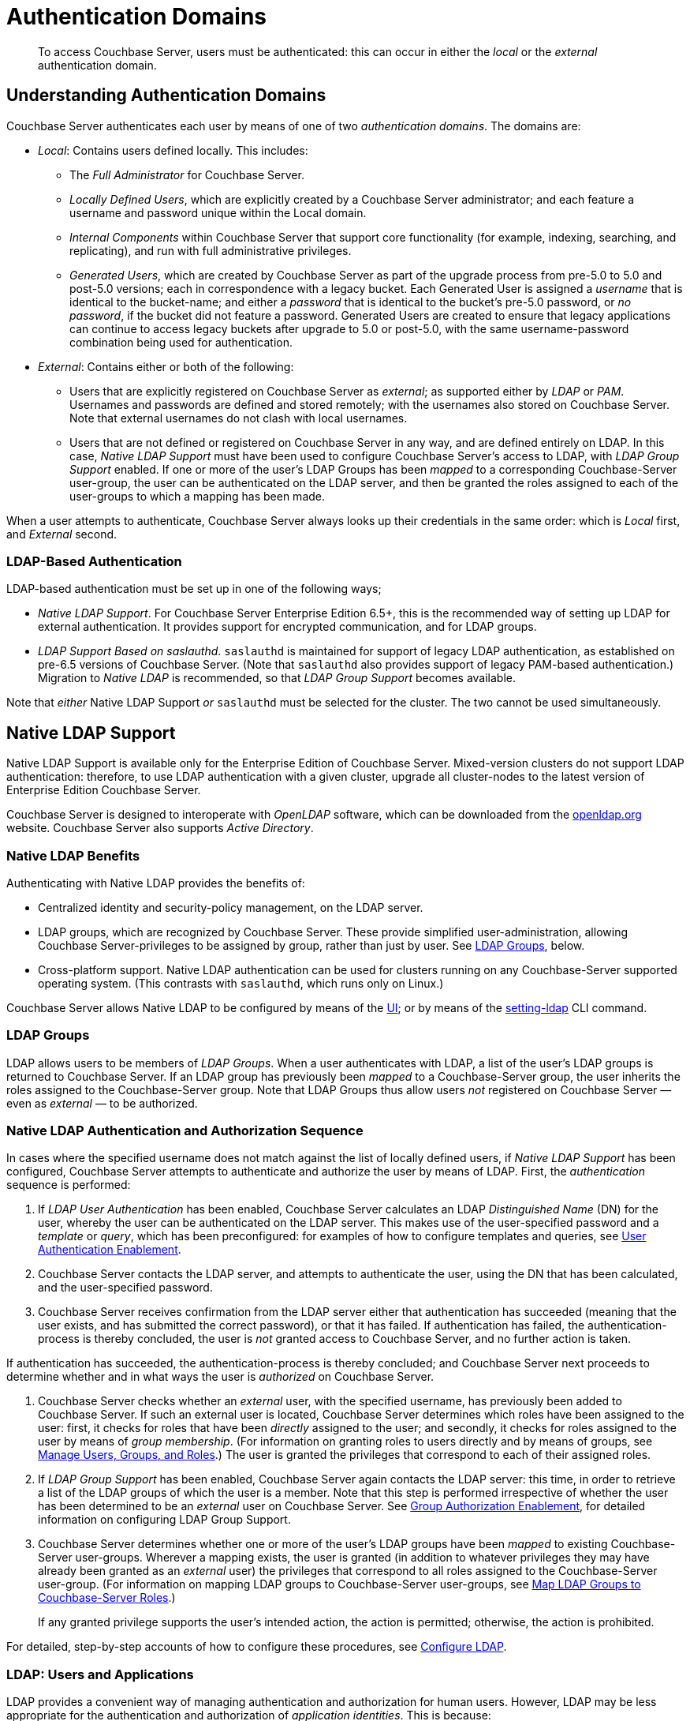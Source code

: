 = Authentication Domains
:description: pass:q[To access Couchbase Server, users must be authenticated: this can occur in either the _local_ or the _external_ authentication domain.]

[abstract]
{description}

[#introduction-to-externally-based-authentication]
== Understanding Authentication Domains

Couchbase Server authenticates each user by means of one of two _authentication domains_.
The domains are:

* _Local_: Contains users defined locally.
This includes:

 ** The _Full Administrator_ for Couchbase Server.

** _Locally Defined Users_, which are explicitly created by a Couchbase Server  administrator; and each feature a username and password unique within the Local domain.

 ** _Internal Components_ within Couchbase Server that support core  functionality (for example, indexing, searching, and replicating), and run  with full administrative privileges.

 ** _Generated Users_, which are created by Couchbase Server as part of the  upgrade process from pre-5.0 to 5.0 and post-5.0 versions; each in  correspondence with a legacy bucket.
Each Generated User is assigned a _username_ that is identical to the bucket-name; and either a _password_ that is identical to the bucket's pre-5.0 password, or _no password_, if the bucket did not feature a password.
Generated Users are created to ensure that legacy applications can continue to access legacy buckets after upgrade to 5.0 or post-5.0, with the same username-password combination being used for authentication.

* _External_: Contains either or both of the following:

** Users that are explicitly registered on Couchbase Server as _external_; as supported either by _LDAP_ or _PAM_.
Usernames and passwords are defined and stored remotely; with the usernames also stored on Couchbase Server.
Note that external usernames do not clash with local usernames.

** Users that are not defined or registered on Couchbase Server in any way, and are defined entirely on LDAP.
In this case, _Native LDAP Support_ must have been used to configure Couchbase Server's access to LDAP, with _LDAP Group Support_ enabled.
If one or more of the user's LDAP Groups has been _mapped_ to a corresponding Couchbase-Server user-group, the user can be authenticated on the LDAP server, and then be granted the roles assigned to each of the user-groups to which a mapping has been made.

When a user attempts to authenticate, Couchbase Server always looks up their credentials in the same order: which is _Local_ first, and _External_ second.

[#introduction-to-ldap-based-authentication]
=== LDAP-Based Authentication

LDAP-based authentication must be set up in one of the following ways;

* _Native LDAP Support_.
For Couchbase Server Enterprise Edition 6.5+, this is the recommended way of setting up LDAP for external authentication.
It provides support for encrypted communication, and for LDAP groups.

* _LDAP Support Based on saslauthd_.
`saslauthd` is maintained for support of legacy LDAP authentication, as established on pre-6.5 versions of Couchbase Server.
(Note that `saslauthd` also provides support of legacy PAM-based authentication.)
Migration to _Native LDAP_ is recommended, so that _LDAP Group Support_ becomes available.

Note that _either_ Native LDAP Support _or_ `saslauthd` must be selected for the cluster.
The two cannot be used simultaneously.

[#native-ldap-support]
== Native LDAP Support

Native LDAP Support is available only for the Enterprise Edition of Couchbase Server.
Mixed-version clusters do not support LDAP authentication: therefore, to use LDAP authentication with a given cluster, upgrade all cluster-nodes to the latest version of Enterprise Edition Couchbase Server.

Couchbase Server is designed to interoperate with _OpenLDAP_ software, which can be downloaded from the http://www.openldap.org/[openldap.org^] website.
Couchbase Server also supports _Active Directory_.

[#ldap-benefits]
=== Native LDAP Benefits

Authenticating with Native LDAP provides the benefits of:

* Centralized identity and security-policy management, on the LDAP server.

* LDAP groups, which are recognized by Couchbase Server.
These provide simplified user-administration, allowing Couchbase Server-privileges to be assigned by group,
rather than just by user.
See xref:learn:security/authentication-domains.adoc#introduction-to-ldap-groups[LDAP Groups], below.

* Cross-platform support.
Native LDAP authentication can be used for clusters running on any Couchbase-Server supported operating system. (This contrasts with `saslauthd`, which runs only on Linux.)

Couchbase Server allows Native LDAP to be configured by means of the xref:manage:manage-security/configure-ldap.adoc#configure-ldap-with-the-ui[UI]; or by means of the xref:cli:cbcli/couchbase-cli-setting-ldap.adoc[setting-ldap] CLI command.

[#introduction-to-ldap-groups]
=== LDAP Groups

LDAP allows users to be members of _LDAP Groups_.
When a user authenticates with LDAP, a list of the user's LDAP groups is returned to Couchbase Server.
If an LDAP group has previously been _mapped_ to a Couchbase-Server group, the user inherits the roles assigned to the Couchbase-Server group.
Note that LDAP Groups thus allow users _not_ registered on Couchbase Server &#8212; even as _external_ &#8212; to be authorized.

[#native-ldap-auth-sequence]
=== Native LDAP Authentication and Authorization Sequence

In cases where the specified username does not match against the list of locally defined users, if _Native LDAP Support_ has been configured, Couchbase Server attempts to authenticate and authorize the user by means of LDAP.
First, the _authentication_ sequence is performed:

. If _LDAP User Authentication_ has been enabled, Couchbase Server calculates an LDAP _Distinguished Name_ (DN) for the user, whereby the user can be authenticated on the LDAP server.
This makes use of the user-specified password and a _template_ or _query_, which has been preconfigured: for examples of how to configure templates and queries, see xref:manage:manage-security/configure-ldap.adoc#enable-ldap-user-authentication[User Authentication Enablement].

. Couchbase Server contacts the LDAP server, and attempts to authenticate the user, using the DN that has been calculated, and the user-specified password.

. Couchbase Server receives confirmation from the LDAP server either that authentication has succeeded (meaning that the user exists, and has submitted the correct password), or that it has failed.
If authentication has failed, the authentication-process is thereby concluded, the user is _not_ granted access to Couchbase Server, and no further action is taken.

If authentication has succeeded, the authentication-process is thereby concluded; and Couchbase Server next proceeds to determine whether and in what ways the user is _authorized_ on Couchbase Server.

. Couchbase Server checks whether an _external_ user, with the specified username, has previously been added to Couchbase Server.
If such an external user is located, Couchbase Server determines which roles have been assigned to the user: first, it checks for roles that have been _directly_ assigned to the user; and secondly, it checks for roles assigned to the user by means of _group membership_.
(For information on granting roles to users directly and by means of groups, see xref:manage:manage-security/manage-users-and-roles.adoc[Manage Users, Groups, and Roles].) The user is granted the privileges that correspond to each of their assigned roles.

. If _LDAP Group Support_ has been enabled, Couchbase Server again contacts the LDAP server: this time, in order to retrieve a list of the LDAP groups of which the user is a member.
Note that this step is performed irrespective of whether the user has been determined to be an _external_ user on Couchbase Server.
See xref:manage:manage-security/configure-ldap#group-authorization-enablement[Group Authorization Enablement], for detailed information on configuring LDAP Group Support.

. Couchbase Server determines whether one or more of the user's LDAP groups have been _mapped_ to existing Couchbase-Server user-groups.
Wherever a mapping exists, the user is granted (in addition to whatever privileges they may have already been granted as an _external_ user) the privileges that correspond to all roles assigned to the Couchbase-Server user-group.
(For information on mapping LDAP groups to Couchbase-Server user-groups, see xref:manage:manage-security/configure-ldap.adoc#map-ldap-groups-to-couchbase-server-roles[Map LDAP Groups to Couchbase-Server Roles].)
+
If any granted privilege supports the user's intended action, the action is permitted; otherwise, the action is prohibited.

For detailed, step-by-step accounts of how to configure these procedures, see xref:manage:manage-security/configure-ldap.adoc[Configure LDAP].

[#ldap-users-and-applications]
=== LDAP: Users and Applications

LDAP provides a convenient way of managing authentication and authorization for human users.
However, LDAP may be less appropriate for the authentication and authorization of _application identities_.
This is because:

* Couchbase Server must access the LDAP server for initial authentication; thereby adding a potentially undesirable latency to the application's establishment of a full connection with Couchbase Server.

* If the LDAP server is unavailable, the application cannot be authenticated or authorized.
In such circumstances, Couchbase Server, even though it may itself still be available, cannot grant data-access to the application.

Therefore, to avoid both latency and risk of unavailability, applications should authenticate and authorize with Couchbase Server _locally_.

[#saslauthd-and-pam]
== saslauthd, LDAP, and PAM

`saslauthd` is maintained for support of legacy LDAP and PAM-based authentication, as established on pre-6.5 versions of Couchbase Server.
Migration to _Native LDAP_ is recommended, so that _LDAP Group Support_ becomes available.
The overall migration procedure is provided as part of the `saslauthd` documentation, in xref:manage:manage-security/configure-saslauthd.adoc#migrating-from-saslauthd-to-native-ldap[Migrating from saslauthd to Native LDAP].

[#using-saslauthd]
=== saslauthd and LDAP

LDAP authentication based on `saslauthd` is only available for the Enterprise Edition of Couchbase Server, and only on the Linux platform.
It provides the benefits of centralized identity and security-policy management, and of simplified compliance.
It does not support LDAP groups.

For LDAP authentication, _Native LDAP_ , rather than `saslauthd`, is recommended for Couchbase Server Enterprise Edition 6.5+.

For details on configuring `saslauthd` to support external authentication by LDAP, see xref:manage:manage-security/configure-saslauthd.adoc[Configure `saslauthd`].

[#introduction-to-pam-based-authentication]
=== saslauthd and PAM

_Pluggable Authentication Modules_ (PAM) provide an authentication framework that allows multiple, low-level authentication schemes to be used by a single API.
The _Enterprise Edition_ of Couchbase Server, running on Linux, supports administrator-authentication through PAM's _Linux password-module_.

[#pam-benefits]
Used with the _Enterprise Edition_ of Couchbase Server, the PAM _Linux password-module_ provides:

* _External authentication_: Administrator-accounts defined on Linux systems, in the `/etc/shadow` directory, can be accessed for authentication-purposes by Couchbase Server.

* _Password policy-management_: Linux password-management can be used across different Couchbase Server-nodes; to synchronize, maintain, and expire administrator-passwords.

Note that use of the PAM Linux password-module requires all cluster-nodes to be Linux-based, running the Enterprise Edition of Couchbase Server, version 4.6 or above.
Additionally, the `saslauthd` library version must be 2.1.x or above.

For details on configuring `saslauthd` to support external authentication by PAM, see xref:manage:manage-security/configure-saslauthd.adoc[Configure `saslauthd`].
